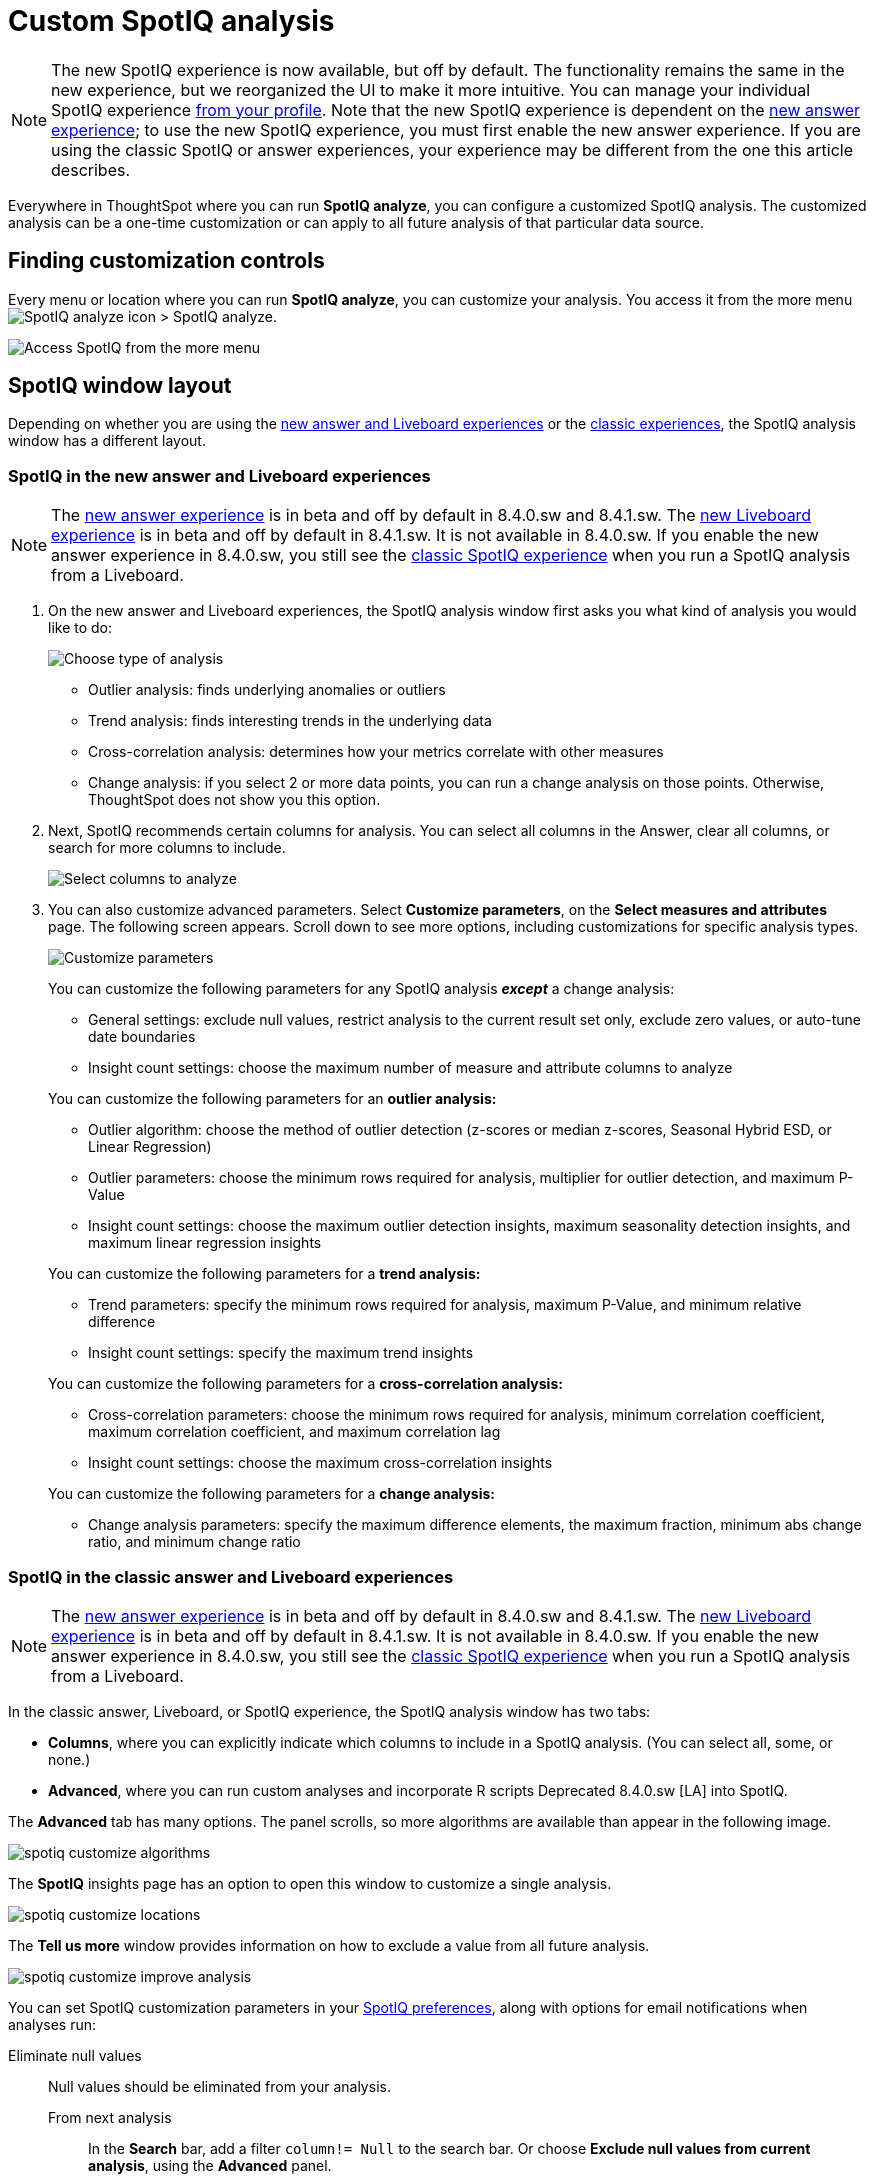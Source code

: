 = Custom SpotIQ analysis
:last_updated: 02/12/2021
:linkattrs:
:experimental:
:page-partial:
:page-aliases: /spotiq/customization.adoc


NOTE: The new SpotIQ experience is now available, but off by default. The functionality remains the same in the new experience, but we reorganized the UI to make it more intuitive. You can manage your individual SpotIQ experience xref:user-profile.adoc#spotiq[from your profile]. Note that the new SpotIQ experience is dependent on the xref:answer-experience-new.adoc[new answer experience]; to use the new SpotIQ experience, you must first enable the new answer experience. If you are using the classic SpotIQ or answer experiences, your experience may be different from the one this article describes.

Everywhere in ThoughtSpot where you can run *SpotIQ analyze*, you can configure a customized SpotIQ analysis.
The customized analysis can be a one-time customization or can apply to all future analysis of that particular data source.

== Finding customization controls

Every menu or location where you can run *SpotIQ analyze*, you can customize your analysis.
You access it from the more menu image:icon-more-10px.png[SpotIQ analyze icon] > SpotIQ analyze.

image::spotiq-more-menu.png[Access SpotIQ from the more menu]

== SpotIQ window layout

Depending on whether you are using the <<new-answer-experience,new answer and Liveboard experiences>> or the <<classic-experience,classic experiences>>, the SpotIQ analysis window has a different layout.

[#new-answer-experience]
=== SpotIQ in the new answer and Liveboard experiences

NOTE: The xref:answer-experience-new.adoc[new answer experience] is in beta and off by default in 8.4.0.sw and 8.4.1.sw. The xref:liveboard-experience-new.adoc[new Liveboard experience] is in beta and off by default in 8.4.1.sw. It is not available in 8.4.0.sw. If you enable the new answer experience in 8.4.0.sw, you still see the <<classic-experience,classic SpotIQ experience>> when you run a SpotIQ analysis from a Liveboard.

. On the new answer and Liveboard experiences, the SpotIQ analysis window first asks you what kind of analysis you would like to do:
+
image::spotiq-analyze-choose.png[Choose type of analysis]
+
* Outlier analysis: finds underlying anomalies or outliers
* Trend analysis: finds interesting trends in the underlying data
* Cross-correlation analysis: determines how your metrics correlate with other measures
* Change analysis: if you select 2 or more data points, you can run a change analysis on those points. Otherwise, ThoughtSpot does not show you this option.

. Next, SpotIQ recommends certain columns for analysis. You can select all columns in the Answer, clear all columns, or search for more columns to include.
+
image::spotiq-analyze-select-columns.png[Select columns to analyze]

. You can also customize advanced parameters. Select *Customize parameters*, on the *Select measures and attributes* page. The following screen appears. Scroll down to see more options, including customizations for specific analysis types.
+
image::spotiq-analyze-customize-parameters.png[Customize parameters]
+
You can customize the following parameters for any SpotIQ analysis *_except_* a change analysis:
+
--
* General settings: exclude null values, restrict analysis to the current result set only, exclude zero values, or auto-tune date boundaries
* Insight count settings: choose the maximum number of measure and attribute columns to analyze
--
+
You can customize the following parameters for an *outlier analysis:*
+
--
* Outlier algorithm: choose the method of outlier detection (z-scores or median z-scores, Seasonal Hybrid ESD, or Linear Regression)

* Outlier parameters: choose the minimum rows required for analysis, multiplier for outlier detection, and maximum P-Value

* Insight count settings: choose the maximum outlier detection insights, maximum seasonality detection insights, and maximum linear regression insights
--
+
You can customize the following parameters for a *trend analysis:*
+
--
* Trend parameters: specify the minimum rows required for analysis, maximum P-Value, and minimum relative difference

* Insight count settings: specify the maximum trend insights
--
+

You can customize the following parameters for a *cross-correlation analysis:*
+
--
* Cross-correlation parameters: choose the minimum rows required for analysis, minimum correlation coefficient, maximum correlation coefficient, and maximum correlation lag

* Insight count settings: choose the maximum cross-correlation insights
--
+
You can customize the following parameters for a *change analysis:*
+
--
* Change analysis parameters: specify the maximum difference elements, the maximum fraction, minimum abs change ratio, and minimum change ratio
--

[#classic-experience]
=== SpotIQ in the classic answer and Liveboard experiences

NOTE: The xref:answer-experience-new.adoc[new answer experience] is in beta and off by default in 8.4.0.sw and 8.4.1.sw. The xref:liveboard-experience-new.adoc[new Liveboard experience] is in beta and off by default in 8.4.1.sw. It is not available in 8.4.0.sw. If you enable the new answer experience in 8.4.0.sw, you still see the <<classic-experience,classic SpotIQ experience>> when you run a SpotIQ analysis from a Liveboard.

In the classic answer, Liveboard, or SpotIQ experience, the SpotIQ analysis window has two tabs:

* *Columns*, where you can explicitly indicate which columns to include in a SpotIQ analysis.
(You can select all, some, or none.)
* *Advanced*, where you can run custom analyses and incorporate R scripts [.label.label-dep]#Deprecated 8.4.0.sw [LA]# into SpotIQ.

The *Advanced* tab has many options.
The panel scrolls, so more algorithms are available than appear in the following image.

image::spotiq-customize-algorithms.png[]

The *SpotIQ* insights page has an option to open this window to customize a single analysis.

image::spotiq-customize-locations.png[]

The *Tell us more* window provides information on how to exclude a value from all future analysis.

image::spotiq-customize-improve-analysis.png[]

You can set SpotIQ customization parameters in your xref:spotiq-preferences.adoc[SpotIQ preferences], along with options for email notifications when analyses run:

Eliminate null values::
  Null values should be eliminated from your analysis.
  From next analysis;; In the *Search* bar, add a filter `column!= Null` to the search bar. Or choose *Exclude null values from current analysis*, using the *Advanced* panel.
  From future analyses;; Set *Exclude null values from my analysis* on your user *Profile* to exclude them from any future SpotIQ analyses you do.

Exclude uninteresting column(s) in insight::
  You should always exclude columns you are not interested from your analysis.
  From next analysis;; Use the *EXCLUDE* option of *SPOTIQ PREFERENCE* under the *DATA* tab to exclude any column permanently from all future analysis.
  From future analyses;; Not applicable.

Include an interesting column::
  You can always include columns that interest you in your analysis.
  From next analysis;; Choose *Customize analysis* and select columns that you want to include.
  From future analyses;; Ensure *Index Priority* is between 8-10 on the column under the *DATA* tab.

Remove known date outliers::
  Your data may contain known outliers.
+
For example, you are in the middle of a quarter and only want to analyze the previous quarter. Anything from the present quarter could contain an outlier.
  From next analysis;; In the *Search* bar, add a filter date< last time period to the search bar.
  From future analyses;; Not applicable.

Too few insights::
  Your SpotIQ analysis may not provide you as many insights as you think it should.
  From next analysis;; Choose *Customize analysis*, select the *Advanced tab*, and decrease the *Multiplier for Outlier Detection* to a value closer to zero.
  From future analyses;; Not applicable.
